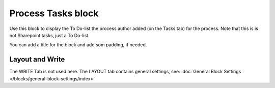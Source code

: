 Process Tasks block
=======================

Use this block to display the To Do-list the process author added (on the Tasks tab) for the process. Note that this is is not Sharepoint tasks, just a To Do-list.

You can add a title for the block and add som padding, if needed.

.. image:: process-tasks-block-new.png

Layout and Write
*********************
The WRITE Tab is not used here. The LAYOUT tab contains general settings, see: :doc:`General Block Settings </blocks/general-block-settings/index>`

